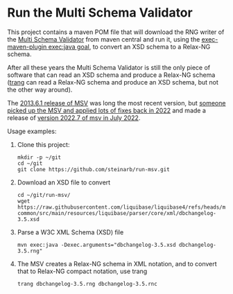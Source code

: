 * Run the Multi Schema Validator

This project contains a maven POM file that will download the RNG writer of the [[https://github.com/kohsuke/msv][Multi Schema Validator]] from maven central and run it, using the [[http://www.mojohaus.org/exec-maven-plugin/java-mojo.html][exec-maven-plugin exec:java goal]], to convert an XSD schema to a Relax-NG schema.

After all these years the Multi Schema Validator is still the only piece of software that can read an XSD schema and produce a Relax-NG schema ([[https://relaxng.org/jclark/trang.html][trang]] can read a Relax-NG schema and produce an XSD schema, but not the other way around).

The [[https://mvnrepository.com/artifact/net.java.dev.msv/msv-rngconverter/2013.6.1][2013.6.1 release of MSV]] was long the most recent version, but [[https://github.com/xmlark/msv][someone picked up the MSV and applied lots of fixes back in 2022]] and made a release of [[https://mvnrepository.com/artifact/net.java.dev.msv/msv-rngconverter/2022.7][version 2022.7 of msv in July 2022]].

Usage examples:
 1. Clone this project:
    #+begin_example
      mkdir -p ~/git
      cd ~/git
      git clone https://github.com/steinarb/run-msv.git
    #+end_example
 2. Download an XSD file to convert
    #+begin_example
      cd ~/git/run-msv/
      wget https://raw.githubusercontent.com/liquibase/liquibase4/refs/heads/master/liquibase-common/src/main/resources/liquibase/parser/core/xml/dbchangelog-3.5.xsd
    #+end_example
 3. Parse a W3C XML Schema (XSD) file
    #+BEGIN_EXAMPLE
      mvn exec:java -Dexec.arguments="dbchangelog-3.5.xsd dbchangelog-3.5.rng"
    #+END_EXAMPLE
 4. The MSV creates a Relax-NG schema in XML notation, and to convert that to Relax-NG compact notation, use trang
    #+begin_example
      trang dbchangelog-3.5.rng dbchangelog-3.5.rnc
    #+end_example
